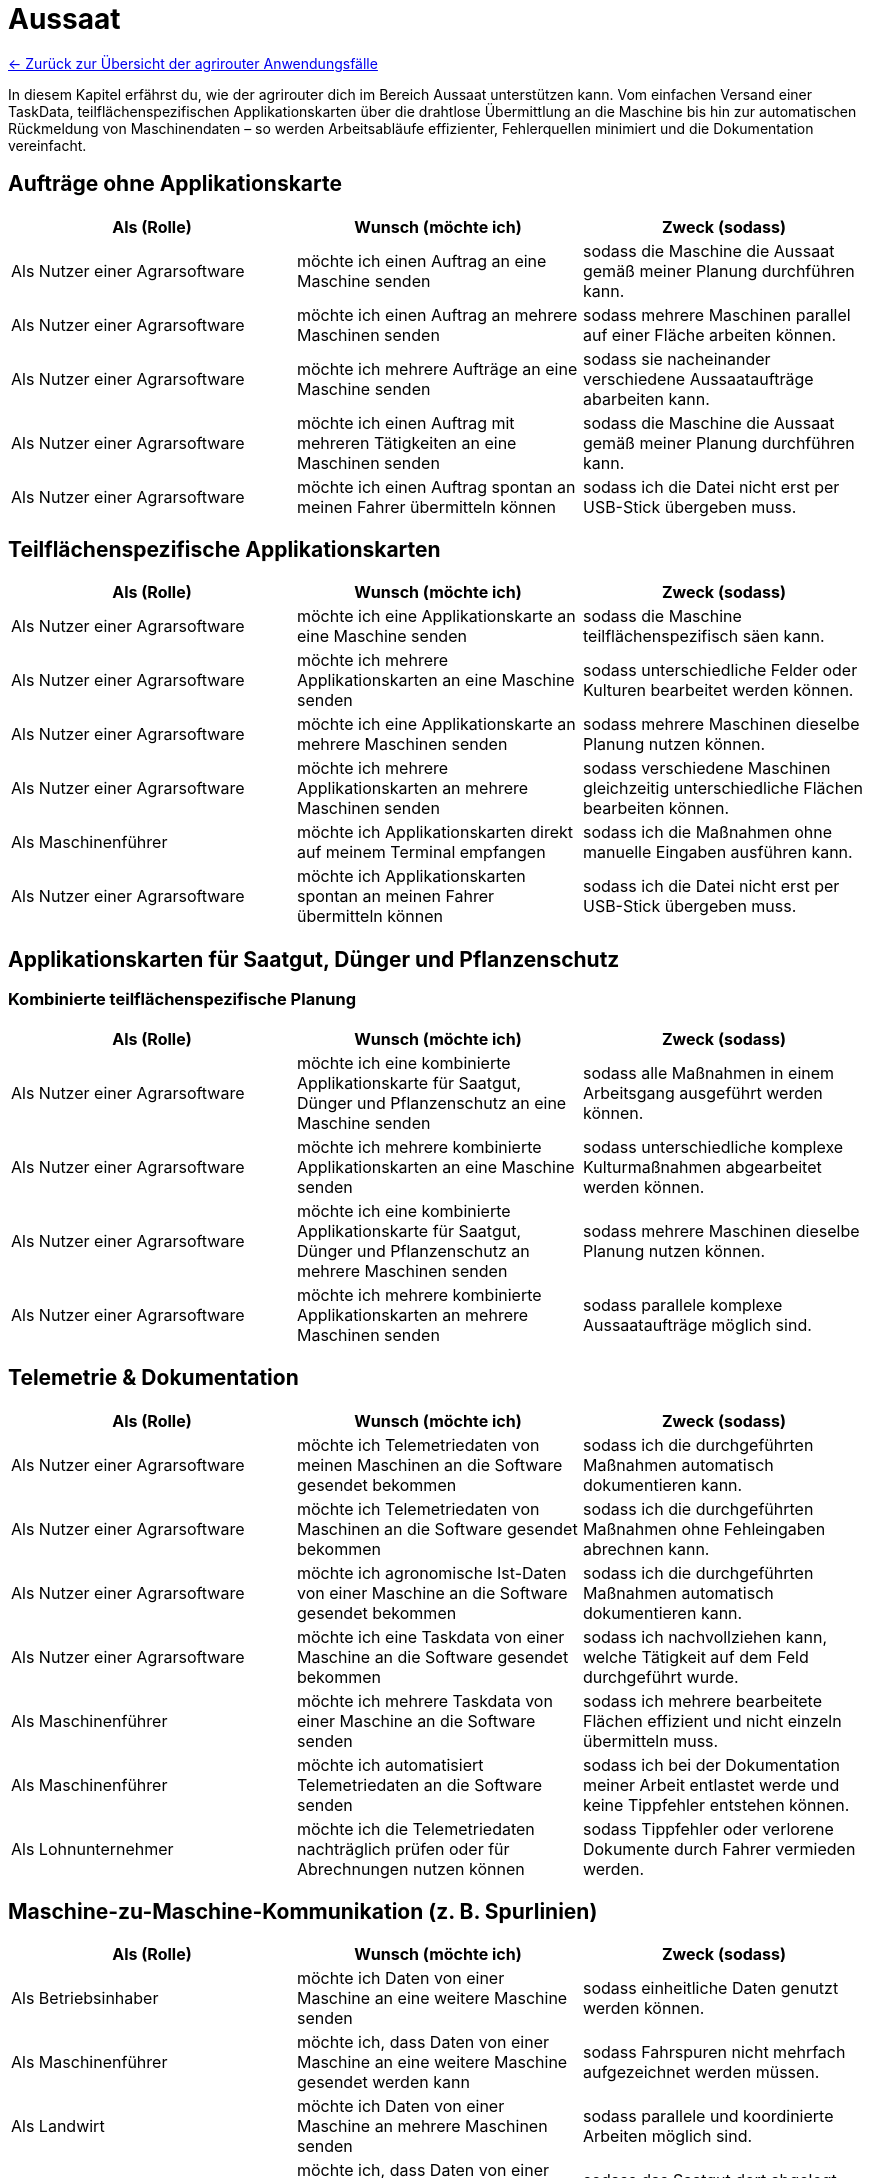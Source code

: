 = Aussaat

link:user-stories.adoc[← Zurück zur Übersicht der agrirouter Anwendungsfälle] 

In diesem Kapitel erfährst du, wie der agrirouter dich im Bereich Aussaat unterstützen kann.  
Vom einfachen Versand einer TaskData, teilflächenspezifischen Applikationskarten über die drahtlose Übermittlung an die Maschine bis hin zur automatischen Rückmeldung von Maschinendaten – so werden Arbeitsabläufe effizienter, Fehlerquellen minimiert und die Dokumentation vereinfacht.

== Aufträge ohne Applikationskarte

[cols="3*", options="header"]
|===
|Als (Rolle) |Wunsch (möchte ich) |Zweck (sodass)

|Als Nutzer einer Agrarsoftware 
|möchte ich einen Auftrag an eine Maschine senden 
|sodass die Maschine die Aussaat gemäß meiner Planung durchführen kann.

|Als Nutzer einer Agrarsoftware 
|möchte ich einen Auftrag an mehrere Maschinen senden 
|sodass mehrere Maschinen parallel auf einer Fläche arbeiten können.

|Als Nutzer einer Agrarsoftware 
|möchte ich mehrere Aufträge an eine Maschine senden 
|sodass sie nacheinander verschiedene Aussaataufträge abarbeiten kann.

|Als Nutzer einer Agrarsoftware 
|möchte ich einen Auftrag mit mehreren Tätigkeiten an eine Maschinen senden 
|sodass die Maschine die Aussaat gemäß meiner Planung durchführen kann.

|Als Nutzer einer Agrarsoftware 
|möchte ich einen Auftrag spontan an meinen Fahrer übermitteln können 
|sodass ich die Datei nicht erst per USB-Stick übergeben muss.

|===

== Teilflächenspezifische Applikationskarten

[cols="3*", options="header"]
|===
|Als (Rolle) |Wunsch (möchte ich) |Zweck (sodass)

|Als Nutzer einer Agrarsoftware 
|möchte ich eine Applikationskarte an eine Maschine senden 
|sodass die Maschine teilflächenspezifisch säen kann.

|Als Nutzer einer Agrarsoftware 
|möchte ich mehrere Applikationskarten an eine Maschine senden 
|sodass unterschiedliche Felder oder Kulturen bearbeitet werden können.

|Als Nutzer einer Agrarsoftware 
|möchte ich eine Applikationskarte an mehrere Maschinen senden 
|sodass mehrere Maschinen dieselbe Planung nutzen können.

|Als Nutzer einer Agrarsoftware 
|möchte ich mehrere Applikationskarten an mehrere Maschinen senden 
|sodass verschiedene Maschinen gleichzeitig unterschiedliche Flächen bearbeiten können.

|Als Maschinenführer 
|möchte ich Applikationskarten direkt auf meinem Terminal empfangen 
|sodass ich die Maßnahmen ohne manuelle Eingaben ausführen kann.

|Als Nutzer einer Agrarsoftware 
|möchte ich Applikationskarten spontan an meinen Fahrer übermitteln können 
|sodass ich die Datei nicht erst per USB-Stick übergeben muss.
|===

== Applikationskarten für Saatgut, Dünger und Pflanzenschutz

=== Kombinierte teilflächenspezifische Planung

[cols="3*", options="header"]
|===
|Als (Rolle) |Wunsch (möchte ich) |Zweck (sodass)

|Als Nutzer einer Agrarsoftware 
|möchte ich eine kombinierte Applikationskarte für Saatgut, Dünger und Pflanzenschutz an eine Maschine senden 
|sodass alle Maßnahmen in einem Arbeitsgang ausgeführt werden können.

|Als Nutzer einer Agrarsoftware 
|möchte ich mehrere kombinierte Applikationskarten an eine Maschine senden 
|sodass unterschiedliche komplexe Kulturmaßnahmen abgearbeitet werden können.

|Als Nutzer einer Agrarsoftware 
|möchte ich eine kombinierte Applikationskarte für Saatgut, Dünger und Pflanzenschutz an mehrere Maschinen senden 
|sodass mehrere Maschinen dieselbe Planung nutzen können.

|Als Nutzer einer Agrarsoftware 
|möchte ich mehrere kombinierte Applikationskarten an mehrere Maschinen senden 
|sodass parallele komplexe Aussaataufträge möglich sind.
|===

== Telemetrie & Dokumentation

[cols="3*", options="header"]
|===
|Als (Rolle) |Wunsch (möchte ich) |Zweck (sodass)

|Als Nutzer einer Agrarsoftware 
|möchte ich Telemetriedaten von meinen Maschinen an die Software gesendet bekommen 
|sodass ich die durchgeführten Maßnahmen automatisch dokumentieren kann.

|Als Nutzer einer Agrarsoftware 
|möchte ich Telemetriedaten von Maschinen an die Software gesendet bekommen 
|sodass ich die durchgeführten Maßnahmen ohne Fehleingaben abrechnen kann.

|Als Nutzer einer Agrarsoftware 
|möchte ich agronomische Ist-Daten von einer Maschine an die Software gesendet bekommen 
|sodass ich die durchgeführten Maßnahmen automatisch dokumentieren kann.

|Als Nutzer einer Agrarsoftware 
|möchte ich eine Taskdata von einer Maschine an die Software gesendet bekommen 
|sodass ich nachvollziehen kann, welche Tätigkeit auf dem Feld durchgeführt wurde.

|Als Maschinenführer 
|möchte ich mehrere Taskdata von einer Maschine an die Software senden 
|sodass ich mehrere bearbeitete Flächen effizient und nicht einzeln übermitteln muss.

|Als Maschinenführer 
|möchte ich automatisiert Telemetriedaten an die Software senden 
|sodass ich bei der Dokumentation meiner Arbeit entlastet werde und keine Tippfehler entstehen können.

|Als Lohnunternehmer
|möchte ich die Telemetriedaten nachträglich prüfen oder für Abrechnungen nutzen können
|sodass Tippfehler oder verlorene Dokumente durch Fahrer vermieden werden.
|===

== Maschine-zu-Maschine-Kommunikation (z. B. Spurlinien)

[cols="3*", options="header"]
|===
|Als (Rolle) |Wunsch (möchte ich) |Zweck (sodass)

|Als Betriebsinhaber
|möchte ich Daten von einer Maschine an eine weitere Maschine senden
|sodass einheitliche Daten genutzt werden können.

|Als Maschinenführer
|möchte ich, dass Daten von einer Maschine an eine weitere Maschine gesendet werden kann
|sodass Fahrspuren nicht mehrfach aufgezeichnet werden müssen.

|Als Landwirt
|möchte ich Daten von einer Maschine an mehrere Maschinen senden
|sodass parallele und koordinierte Arbeiten möglich sind.

|Als Landwirt
|möchte ich, dass Daten von einer organischen Düngung von einer Maschine an eine weitere Maschine gesendet werden können
|sodass das Saatgut dort abgelegt werden kann, wo der Dünger ausgebracht wurde.

|Als Maschinenplaner
|möchte ich, dass Daten von einer Maschine an mehrere Maschinen gesendet werden können
|sodass parallele und koordinierte Arbeiten möglich sind.
|===

== Praxisbeispiele
[NOTE]
.Praxisbeispiel 1
====
Max erstellt in seiner Ackerschlagkartei eine Applikationskarte zur Maisaussaat. Diese sendet er über seine Farmsoftware direkt an den Traktor von Laura. Das Terminal empfängt die Karte automatisch über den agrirouter – ohne USB-Stick oder andere Zwischenschritte.  
Während der Aussaat werden die agronomische und Maschinendaten automatisch zurückübertragen und in der Software dokumentiert. Max hat dadurch jederzeit den Überblick über den Arbeitsfortschritt und spart sich die manuelle Nachbearbeitung.
====
[NOTE]
.Praxisbeispiel 2
====
Max plant mehrere Applikationskarten für verschiedene Kulturarten und verteilt diese an die Maschinenflotte. So kann jeder Fahrer direkt mit der teilflächenspezifischen Aussaat beginnen, ohne manuelle Übertragung. Die Ergebnisse werden automatisiert und in Echtzeit an die Betriebsleitung zurückgemeldet.
====
[NOTE]
.Praxisbeispiel 3
====
Durch die Übertragung der Telemetriedaten behält Max seine Maschinenflotte  im Portal jederzeit im Blick. So kann er genau verfolgen, wie viel Arbeit bereits erledigt wurde, ob jemand Unterstützung benötigt, wenn sich z.B. das Wetter ändert oder ob Saatgut nachgeliefert werden muss. Dadurch kann er die Nachlieferung optimal koordinieren und den Einsatz flexibel steuern.
====
[NOTE]
.Praxisbeispiel 4
====
Durch die automatische Übertragung agronomischer Daten sowie Maschinendaten werden manuelle Eingaben eines Maschinenführers des Lohnunternehmers deutlich reduziert. Dadurch werden Tippfehler vermieden und die Abrechnung erfolgt präziser. So gehen keine Arbeiten mehr verloren oder bleiben unberücksichtigt.
====
[NOTE]
.Praxisbeispiel 5
====
Durch die Übertragung der Fahrspuren von einer Maschine zur anderen kann beispielsweise nach der Düngung das Saatgut genau dort abgelegt werden, wo zuvor das Gülleband ausgebracht wurde. Ebenso können Kartoffeln präzise an den Stellen gepflanzt werden, an denen zuvor die Pflanzdämme vorbereitet wurden.
====
